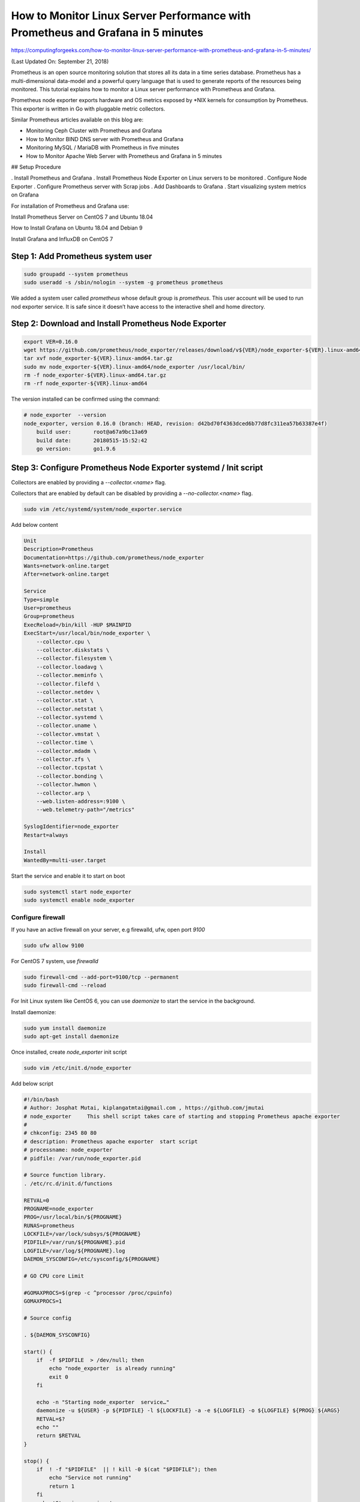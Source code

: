 How to Monitor Linux Server Performance with Prometheus and Grafana in 5 minutes
================================================================================

https://computingforgeeks.com/how-to-monitor-linux-server-performance-with-prometheus-and-grafana-in-5-minutes/

(Last Updated On: September 21, 2018)

Prometheus is an open source monitoring solution that stores all its data in
a time series database. Prometheus has a multi-dimensional data-model and a
powerful query language that is used to generate reports of the resources
being monitored. This tutorial explains how to monitor a Linux server
performance with Prometheus and Grafana.

Prometheus node exporter exports hardware and OS metrics exposed by \*NIX
kernels for consumption by Prometheus. This exporter is written in Go
with pluggable metric collectors.

Similar Prometheus articles available on this blog are:

* Monitoring Ceph Cluster with Prometheus and Grafana
* How to Monitor BIND DNS server with Prometheus and Grafana
* Monitoring MySQL / MariaDB with Prometheus in five minutes
* How to Monitor Apache Web Server with Prometheus and Grafana in 5 minutes

## Setup Procedure

. Install Prometheus and Grafana
. Install Prometheus Node Exporter on Linux servers to be monitored
. Configure Node Exporter
. Configure Prometheus server with Scrap jobs
. Add Dashboards to Grafana
. Start visualizing system metrics on Grafana

For installation of Prometheus and Grafana use:

Install Prometheus Server on CentOS 7 and Ubuntu 18.04

How to Install Grafana on Ubuntu 18.04 and Debian 9

Install Grafana and InfluxDB on CentOS 7

Step 1: Add Prometheus system user
----------------------------------

..  code::

    sudo groupadd --system prometheus
    sudo useradd -s /sbin/nologin --system -g prometheus prometheus

We added a system user called `prometheus` whose default group
is `prometheus`. This user account will be used to run nod exporter service.
It is safe since it doesn’t have access to the interactive shell and
home directory.

Step 2: Download and Install Prometheus Node Exporter
--------------------------------------------------------------------

..  code::

    export VER=0.16.0
    wget https://github.com/prometheus/node_exporter/releases/download/v${VER}/node_exporter-${VER}.linux-amd64.tar.gz
    tar xvf node_exporter-${VER}.linux-amd64.tar.gz
    sudo mv node_exporter-${VER}.linux-amd64/node_exporter /usr/local/bin/
    rm -f node_exporter-${VER}.linux-amd64.tar.gz
    rm -rf node_exporter-${VER}.linux-amd64

The version installed can be confirmed using the command:

..  code::

    # node_exporter  --version
    node_exporter, version 0.16.0 (branch: HEAD, revision: d42bd70f4363dced6b77d8fc311ea57b63387e4f)
        build user:       root@a67a9bc13a69
        build date:       20180515-15:52:42
        go version:       go1.9.6

Step 3: Configure Prometheus Node Exporter systemd / Init script
--------------------------------------------------------------------

Collectors are enabled by providing a `--collector.<name>` flag.

Collectors that are enabled by default can be disabled by providing
a `--no-collector.<name>` flag.

..  code::

    sudo vim /etc/systemd/system/node_exporter.service

Add below content

..  code::

    Unit
    Description=Prometheus
    Documentation=https://github.com/prometheus/node_exporter
    Wants=network-online.target
    After=network-online.target

    Service
    Type=simple
    User=prometheus
    Group=prometheus
    ExecReload=/bin/kill -HUP $MAINPID
    ExecStart=/usr/local/bin/node_exporter \
        --collector.cpu \
        --collector.diskstats \
        --collector.filesystem \
        --collector.loadavg \
        --collector.meminfo \
        --collector.filefd \
        --collector.netdev \
        --collector.stat \
        --collector.netstat \
        --collector.systemd \
        --collector.uname \
        --collector.vmstat \
        --collector.time \
        --collector.mdadm \
        --collector.zfs \
        --collector.tcpstat \
        --collector.bonding \
        --collector.hwmon \
        --collector.arp \
        --web.listen-address=:9100 \
        --web.telemetry-path="/metrics"

    SyslogIdentifier=node_exporter
    Restart=always

    Install
    WantedBy=multi-user.target

Start the service and enable it to start on boot

..  code::

    sudo systemctl start node_exporter
    sudo systemctl enable node_exporter

Configure firewall
~~~~~~~~~~~~~~~~~~

If you have an active firewall on your server, e.g firewalld, ufw, open
port `9100`

..  code::

    sudo ufw allow 9100

For CentOS 7 system, use `firewalld`

..  code::

    sudo firewall-cmd --add-port=9100/tcp --permanent
    sudo firewall-cmd --reload

For Init Linux system like CentOS 6, you can use `daemonize` to start the
service in the background.

Install daemonize:

..  code::

    sudo yum install daemonize
    sudo apt-get install daemonize

Once installed, create `node_exporter` init script

..  code::

    sudo vim /etc/init.d/node_exporter

Add below script

..  code::

    #!/bin/bash
    # Author: Josphat Mutai, kiplangatmtai@gmail.com , https://github.com/jmutai
    # node_exporter     This shell script takes care of starting and stopping Prometheus apache exporter
    #
    # chkconfig: 2345 80 80
    # description: Prometheus apache exporter  start script
    # processname: node_exporter
    # pidfile: /var/run/node_exporter.pid

    # Source function library.
    . /etc/rc.d/init.d/functions

    RETVAL=0
    PROGNAME=node_exporter
    PROG=/usr/local/bin/${PROGNAME}
    RUNAS=prometheus
    LOCKFILE=/var/lock/subsys/${PROGNAME}
    PIDFILE=/var/run/${PROGNAME}.pid
    LOGFILE=/var/log/${PROGNAME}.log
    DAEMON_SYSCONFIG=/etc/sysconfig/${PROGNAME}

    # GO CPU core Limit

    #GOMAXPROCS=$(grep -c ^processor /proc/cpuinfo)
    GOMAXPROCS=1

    # Source config

    . ${DAEMON_SYSCONFIG}

    start() {
        if  -f $PIDFILE  > /dev/null; then
            echo "node_exporter  is already running"
            exit 0
        fi

        echo -n "Starting node_exporter  service…"
        daemonize -u ${USER} -p ${PIDFILE} -l ${LOCKFILE} -a -e ${LOGFILE} -o ${LOGFILE} ${PROG} ${ARGS}
        RETVAL=$?
        echo ""
        return $RETVAL
    }

    stop() {
        if  ! -f "$PIDFILE"  || ! kill -0 $(cat "$PIDFILE"); then
            echo "Service not running"
            return 1
        fi
        echo 'Stopping service…'
        #kill -15 $(cat "$PIDFILE") && rm -f "$PIDFILE"
        killproc -p ${PIDFILE} -d 10 ${PROG}
        RETVAL=$?
        echo
        $RETVAL = 0  && rm -f ${LOCKFILE} ${PIDFILE}
        return $RETVAL
    }

    status() {
        if  -f "$PIDFILE"  || kill -0 $(cat "$PIDFILE"); then
        echo "apache exporter  service running..."
        echo "Service PID: `cat $PIDFILE`"
        else
        echo "Service not running"
        fi
        RETVAL=$?
        return $RETVAL
    }

    # Call function
    case "$1" in
        start)
            start
            ;;
        stop)
            stop
            ;;
        restart)
            stop
            start
            ;;
        status)
            status
            ;;
        *)
            echo "Usage: $0 {start|stop|restart}"
            exit 2
    esac

Create Arguments configuration file

..  code::

    sudo vim /etc/sysconfig/node_exporter

Add

..  code::

    ARGS="--collector.cpu \
    --collector.diskstats \
    --collector.filesystem \
    --collector.loadavg \
    --collector.meminfo \
    --collector.filefd \
    --collector.netdev \
    --collector.stat \
    --collector.netstat \
    --collector.systemd \
    --collector.uname \
    --collector.vmstat \
    --collector.time \
    --collector.mdadm \
    --collector.xfs \
    --collector.zfs \
    --collector.tcpstat \
    --collector.bonding \
    --collector.hwmon \
    --collector.arp \
    --web.listen-address=:9100 \
    --web.telemetry-path="/metrics"

Test the script

..  code::

    # /etc/init.d/node_exporter
    Usage: /etc/init.d/node_exporter {start|stop|restart}

Step 4: Start the Prometheus node exporter service
--------------------------------------------------

For systemd, start using

..  code::

    sudo systemctl start node_exporter
    sudo systemctl enable node_exporter

For Init system use:

..  code::

    sudo /etc/init.d/node_exporter start
    sudo chkconfig node_exporter on

You can verify using

..  code::

    $ sudo /etc/init.d/node_exporter status
    apache exporter  service running...
    Service PID: 1970

    $ sudo chkconfig --list | grep node_exporter
    node_exporter 0:off   1:off   2:on    3:on    4:on    5:on    6:off

    $ sudo ss -tunelp | grep 9100
    tcp    LISTEN     0      128      :::9100                 :::*                   users:(("node_exporter",pid=16105,fd=3)) uid:997 ino:193468 sk:ffff8a0a76f52a80 v6only:0 <->

Step 5: Add exporter job to Prometheus
--------------------------------------

The second last step is to add a job to the Prometheus server for scraping
metrics. Edit `/etc/prometheus/prometheus.yml`

..  code::

    # Linux Servers
    - job_name: apache-linux-server1
        static_configs:
        - targets: '10.1.10.20:9100'
            labels:
            alias: server1

    - job_name: apache-linux-server2
        static_configs:
        - targets: '10.1.10.21:9100'
            labels:
            alias: server2

Restart prometheus service for scraping to start

..  code::

    sudo systemctl restart prometheus

Test access to port `9100` from Prometheus server

..  code::

    $ telnet 10.1.10.20 9100
    Trying 10.1.10.20...
    Connected to 10.1.10.20.
    Escape character is '^'.
    ^

Step 6: Add Dashboard to Grafana
----------------------------------

You can create your own Grafana dashboard or import from a collection of
community shared dashboards. Below is a list of dashboards than has been
created to show classical system metrics of your \*NIX server.

https://grafana.com/dashboards/159
https://grafana.com/dashboards/3662
https://github.com/percona/grafana-dashboards
https://github.com/rfrail3/grafana-dashboards

For demo purposes, we’ll use the first dashboard with ID `159`.

Add Prometheus data source

With Prometheus data source added to Grafana, Import Apache Grafana Dashboard
by navigating to `Dashboard > Import`. Use `159` for Grafana Dashboard ID.

image:https://computingforgeeks.com/wp-content/uploads/2018/09/prometheus-node-exporter-import-dashboard-min-696x382.png

Give it a descriptive name and select *Prometheus* data source added earlier.

image:https://computingforgeeks.com/wp-content/uploads/2018/09/prometheus-node-exporter-import-dashboard-02-min-696x259.png

Click “*Import*” button to start using the dashboard. After a few minutes,
the metrics should start showing.

image:https://computingforgeeks.com/wp-content/uploads/2018/09/node-exporter-system-dashboard-min-696x322.png

That’s all. Feel free to customize the dashboard to fit your use case and
share for oothers to benefit as well.
